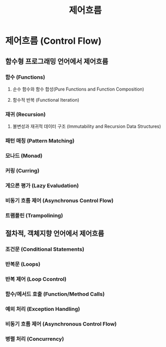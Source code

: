 #+title: 제어흐름

* 제어흐름 (Control Flow)
** 함수형 프로그래밍 언어에서 제어흐름
*** 함수 (Functions)
**** 순수 함수와 함수 합성(Pure Functions and Function Composition)
**** 함수적 반복 (Functional Iteration)
*** 재귀 (Recursion)
**** 불변성과 재귀적 데이터 구조 (Immutability and Recursion Data Structures)
*** 패턴 매칭 (Pattern Matching)
*** 모나드 (Monad)
*** 커링 (Curring)
*** 게으른 평가 (Lazy Evaludation)
*** 비동기 흐름 제어 (Asynchronus Control Flow)
*** 트램폴린 (Trampolining)
** 절차적, 객체지향 언어에서 제어흐름
*** 조건문 (Conditional Statements)
*** 반복문 (Loops)
*** 반복 제어 (Loop Ccontrol)
*** 함수/메서드 호출 (Function/Method Calls)
*** 예외 처리 (Exception Handling)
*** 비동기 흐름 제어 (Asynchronous Control Flow)
*** 병렬 처리 (Concurrency)
